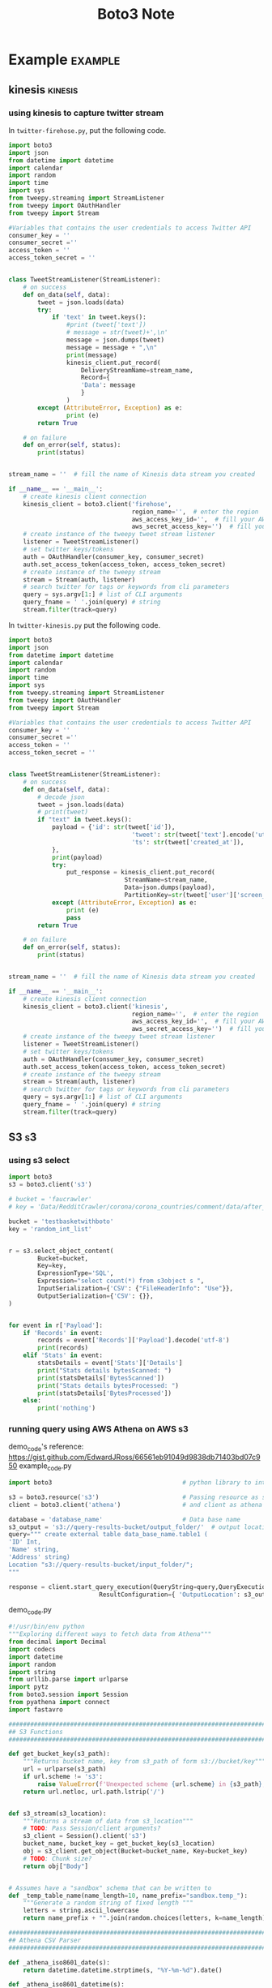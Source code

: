 #+TITLE: Boto3 Note
#+filetags: boto3

* Example :example:
** kinesis :kinesis:
*** using kinesis to capture twitter stream
:PROPERTIES:
:ID:       a132db11-04f1-4fae-9449-6b239aa49035
:END:
In =twitter-firehose.py=, put the following code.
#+BEGIN_SRC python
import boto3
import json
from datetime import datetime
import calendar
import random
import time
import sys
from tweepy.streaming import StreamListener
from tweepy import OAuthHandler
from tweepy import Stream

#Variables that contains the user credentials to access Twitter API
consumer_key = ''
consumer_secret =''
access_token = ''
access_token_secret = ''


class TweetStreamListener(StreamListener):
    # on success
    def on_data(self, data):
        tweet = json.loads(data)
        try:
            if 'text' in tweet.keys():
                #print (tweet['text'])
                # message = str(tweet)+',\n'
                message = json.dumps(tweet)
                message = message + ",\n"
                print(message)
                kinesis_client.put_record(
                    DeliveryStreamName=stream_name,
                    Record={
                    'Data': message
                    }
                )
        except (AttributeError, Exception) as e:
                print (e)
        return True

    # on failure
    def on_error(self, status):
        print(status)


stream_name = ''  # fill the name of Kinesis data stream you created

if __name__ == '__main__':
    # create kinesis client connection
    kinesis_client = boto3.client('firehose',
                                  region_name='',  # enter the region
                                  aws_access_key_id='',  # fill your AWS access key id
                                  aws_secret_access_key='')  # fill you aws secret access key
    # create instance of the tweepy tweet stream listener
    listener = TweetStreamListener()
    # set twitter keys/tokens
    auth = OAuthHandler(consumer_key, consumer_secret)
    auth.set_access_token(access_token, access_token_secret)
    # create instance of the tweepy stream
    stream = Stream(auth, listener)
    # search twitter for tags or keywords from cli parameters
    query = sys.argv[1:] # list of CLI arguments
    query_fname = ' '.join(query) # string
    stream.filter(track=query)
#+END_SRC

In =twitter-kinesis.py= put the following code.
#+BEGIN_SRC python
import boto3
import json
from datetime import datetime
import calendar
import random
import time
import sys
from tweepy.streaming import StreamListener
from tweepy import OAuthHandler
from tweepy import Stream

#Variables that contains the user credentials to access Twitter API
consumer_key = ''
consumer_secret =''
access_token = ''
access_token_secret = ''


class TweetStreamListener(StreamListener):
    # on success
    def on_data(self, data):
        # decode json
        tweet = json.loads(data)
        # print(tweet)
        if "text" in tweet.keys():
            payload = {'id': str(tweet['id']),
                                  'tweet': str(tweet['text'].encode('utf8', 'replace')),
                                  'ts': str(tweet['created_at']),
            },
            print(payload)
            try:
                put_response = kinesis_client.put_record(
                                StreamName=stream_name,
                                Data=json.dumps(payload),
                                PartitionKey=str(tweet['user']['screen_name']))
            except (AttributeError, Exception) as e:
                print (e)
                pass
        return True

    # on failure
    def on_error(self, status):
        print(status)


stream_name = ''  # fill the name of Kinesis data stream you created

if __name__ == '__main__':
    # create kinesis client connection
    kinesis_client = boto3.client('kinesis',
                                  region_name='',  # enter the region
                                  aws_access_key_id='',  # fill your AWS access key id
                                  aws_secret_access_key='')  # fill you aws secret access key
    # create instance of the tweepy tweet stream listener
    listener = TweetStreamListener()
    # set twitter keys/tokens
    auth = OAuthHandler(consumer_key, consumer_secret)
    auth.set_access_token(access_token, access_token_secret)
    # create instance of the tweepy stream
    stream = Stream(auth, listener)
    # search twitter for tags or keywords from cli parameters
    query = sys.argv[1:] # list of CLI arguments
    query_fname = ' '.join(query) # string
    stream.filter(track=query)
#+END_SRC

** S3 :s3:
*** using s3 select
:PROPERTIES:
:ID:       44a85aeb-fd31-4a12-9658-46d0f9110c20
:END:
#+BEGIN_SRC python
import boto3
s3 = boto3.client('s3')

# bucket = 'faucrawler'
# key = 'Data/RedditCrawler/corona/corona_countries/comment/data/after_date=2020-08-18_to_2020-08-21.pickle'

bucket = 'testbasketwithboto'
key = 'random_int_list'


r = s3.select_object_content(
        Bucket=bucket,
        Key=key,
        ExpressionType='SQL',
        Expression="select count(*) from s3object s ",
        InputSerialization={'CSV': {"FileHeaderInfo": "Use"}},
        OutputSerialization={'CSV': {}},
)


for event in r['Payload']:
    if 'Records' in event:
        records = event['Records']['Payload'].decode('utf-8')
        print(records)
    elif 'Stats' in event:
        statsDetails = event['Stats']['Details']
        print("Stats details bytesScanned: ")
        print(statsDetails['BytesScanned'])
        print("Stats details bytesProcessed: ")
        print(statsDetails['BytesProcessed'])
    else:
        print('nothing')
#+END_SRC
*** running query using AWS Athena on AWS s3
demo_code's reference: https://gist.github.com/EdwardJRoss/66561eb91049d9838db71403bd07c950
example_code.py
#+BEGIN_SRC python
import boto3                                    # python library to interface with S3 and athena.

s3 = boto3.resource('s3')                       # Passing resource as s3
client = boto3.client('athena')                 # and client as athena

database = 'database_name'                      # Data base name
s3_output = 's3://query-results-bucket/output_folder/'  # output location
query=""" create external table data_base_name.table1 (
'ID' Int,
'Name' string,
'Address' string)
Location "s3://query-results-bucket/input_folder/";
"""

response = client.start_query_execution(QueryString=query,QueryExecutionContext={  'Database': database},
                         ResultConfiguration={ 'OutputLocation': s3_output})
#+END_SRC

demo_code.py
#+BEGIN_SRC python
#!/usr/bin/env python
"""Exploring different ways to fetch data from Athena"""
from decimal import Decimal
import codecs
import datetime
import random
import string
from urllib.parse import urlparse
import pytz
from boto3.session import Session
from pyathena import connect
import fastavro

################################################################################
## S3 Functions
################################################################################

def get_bucket_key(s3_path):
    """Returns bucket name, key from s3_path of form s3://bucket/key"""
    url = urlparse(s3_path)
    if url.scheme != 's3':
        raise ValueError(f'Unexpected scheme {url.scheme} in {s3_path}; expected s3')
    return url.netloc, url.path.lstrip('/')


def s3_stream(s3_location):
    """Returns a stream of data from s3_location"""
    # TODO: Pass Session/client arguments?
    s3_client = Session().client('s3')
    bucket_name, bucket_key = get_bucket_key(s3_location)
    obj = s3_client.get_object(Bucket=bucket_name, Key=bucket_key)
    # TODO: Chunk size?
    return obj["Body"]


# Assumes have a "sandbox" schema that can be written to
def _temp_table_name(name_length=10, name_prefix="sandbox.temp_"):
    """Generate a random string of fixed length """
    letters = string.ascii_lowercase
    return name_prefix + "".join(random.choices(letters, k=name_length))

################################################################################
## Athena CSV Parser
################################################################################

def _athena_iso8601_date(s):
    return datetime.datetime.strptime(s, "%Y-%m-%d").date()

def _athena_iso8601_datetime(s):
    return datetime.datetime.strptime(s, "%Y-%m-%d %H:%M:%S.%f")

def _athena_binary(s):
    return codecs.decode(s.replace(" ", ""), "hex")

def _athena_decimal(s):
    return Decimal(s)


_TYPE_MAPPINGS = {
    "boolean": bool,
    "real": float,
    "float": float,
    "double": float,
    "tinyint": int,
    "smallint": int,
    "integer": int,
    "bigint": int,
    "decimal": _athena_decimal,
    "char": str,
    "varchar": str,
    "array": str,  # Complex types to str
    "row": str,  # Complex types to str
    "varbinary": _athena_binary,
    "map": str,  # Complex types to str
    "date": _athena_iso8601_date,
    "timestamp": _athena_iso8601_datetime,
    "unknown": str,
}

def parse_athena_csv(lines, types):
    """Parse a CSV output by Athena with types from metadata.
    The CSV query results from Athena are fully quoted, except for nulls which
    are unquoted. Neither Python's inbuilt CSV reader or Pandas can distinguish
    the two cases so we roll our own CSV reader.
    """
    rows = _athena_parse_csv(lines)
    type_mappers = [_TYPE_MAPPINGS[dtype] for dtype in types]
    try:
        header = next(rows)
    except StopIteration:
        raise ValueError("Can't parse header line in CSV")
    if len(types) != len(header):
        raise ValueError(f"Have header {len(header)} fields, but {len(types)} types")

    for row in rows:
        if len(header) != len(row):
            raise ValueError(f"Got {len(row)} fields, expected {len(header)}")
        values = [
            mapper(v) if v is not None else v for mapper, v in zip(type_mappers, row)
        ]
        yield dict(zip(header, values))


_QUOTE = '"'
_ENDLINE = "\n"
_SEP = ","
def _athena_parse_csv(lines):
    """Parse a CSV output by Athena
    Returns nulls for unquoted fields
    """
    in_quote = False
    paired_quote = False
    chomp = False
    history = ""
    last_idx = 0
    ans = []
    for line in lines:
        for idx, char in enumerate(line):
            if not in_quote:
                assert char in (
                    _SEP,
                    _ENDLINE,
                    _QUOTE,
                ), f"Unexpected character {char} outside of field"
                # Read in nulls; unquoted fields
                if char in (_SEP, _ENDLINE) and not chomp:
                    ans.append(None)
                if char == _QUOTE:
                    in_quote = True
                    last_idx = idx + 1
                elif char == _ENDLINE:
                    yield ans
                    ans = []
                chomp = False
            else:
                if char == _QUOTE:
                    if paired_quote:
                        paired_quote = False
                    elif line[idx + 1] == _QUOTE:
                        paired_quote = True
                    else:
                        data = history + line[last_idx:idx]
                        data = data.replace('""', '"')
                        ans.append(data)
                        history = ""
                        in_quote = False
                        chomp = True
                elif char == _ENDLINE:
                    history += line[last_idx : idx + 1]
                    last_idx = 0
    assert not (history or ans), f"Leftover data: {history}, {ans}"


################################################################################
## Athena Helper Functions
################################################################################

def create_table_as(cursor, table, sql, parameters, with_data=True, **properties):
    """Create table as the result of sql using parameters.
    Properties are passed into the CTAS query as per the Athena Documentation.
    https://docs.aws.amazon.com/athena/latest/ug/create-table-as.html
    If with_data is False a new empty table with the same schema is created.
    For example create_table_as("sandbox.test", "select 1", format='parquet')
    """

    def _format(x):
        if isinstance(x, str):
            return f"'{x}'"
        if isinstance(x, Iterable):
            return f"ARRAY[{', '.join([_format(xi) for xi in x])}]"
        return str(x)

    if properties:
        property_str = (
            "WITH ( "
            + ",".join(f"{k} = {_format(v)}" for k, v in properties.items())
            + " )"
        )
    else:
        property_str = ""
    ctas = f"""CREATE TABLE {table} {property_str} AS ( {sql} ) WITH {'' if with_data else 'NO'} DATA"""
    cursor.execute(ctas, parameters)

def drop_table(cursor, table: str) -> None:
    """Drop table if it exists"""
    cursor.execute(f"DROP TABLE IF EXISTS {table}")
    # Could delete S3 data here

def location_table(cursor, table: str):
    """Returns the external S3 paths of the data in table"""
    cursor.execute(f'select distinct "$path" from {table}')
    rows = cursor.fetchall()
    paths = [row[0] for row in rows]
    return paths

################################################################################
## Query Athena
################################################################################

def query_direct(cursor, sql, parameters=None):
    """Execute query using cursor and parameters, directly"""
    cursor.execute(sql, parameters)
    columns = [desc[0] for desc in cursor.description]
    while True:
        row = cursor.fetchone()
        if row is None:
            break
        yield dict(zip(columns, row))


def query(cursor, sql, parameters=None):
    """Execute query using cursor and parameters, using CSV trick"""
    cursor.execute(sql, parameters)
    raw_stream = s3_stream(cursor.output_location)

    # This comes from the .metadata file on S3
    types = [x[1] for x in cursor.description]

    # Stream the data
    data_stream = codecs.getreader("utf-8")(raw_stream)

    return parse_athena_csv(data_stream, types)


def query_avro(cursor, sql, parameters=None):
    """Execute query using cursor and parameters via avro
    Query must have all columns named and valid types as for a CTAS statement"""
    table = _temp_table_name()
    try:
        create_table_as(cursor, table, sql, parameters, format="AVRO")
        for s3_location in location_table(cursor, table):
            stream = s3_stream(s3_location)
            # Note: We lose the schema here
            for row in fastavro.reader(stream):
                yield row
    finally:
        drop_table(cursor, table)



def test():
    cursor = connect().cursor()

    print("Test parameter conversion")
    params = {
        "bool": True,
        "int": 4300000000,
        "float": 1e0,
        "date": datetime.date(2018, 1, 1),
        "datetime": datetime.datetime(2008, 9, 15, 3, 4, 5, 324000),
        "str": "a🔥",
        "null": None,
    }

    sql = "select " + ", ".join(f'%({p})s as "{p}"' for p in params)

    q = list(query(cursor, sql, params))
    assert q[0] == params

    q = list(query_direct(cursor, sql, params))
    assert q[0] == params


    # sql_named = sql.replace('%(null)s', 'cast(%(null)s as varchar)')
    # q = list(query_avro(cursor, sql_named, params))
    # # Fails because of https://github.com/laughingman7743/PyAthena/issues/126
    # assert q[0] == params

    print("Test basic types")
    sql = """select TRUE as "bool",
                    4300000000 as "int",
                    1e0 as "float",
                    DECIMAL '0.1' as "decimal",
                    to_utf8('ab') as "binary",
                    'a🔥' as "string",
                    DATE '2018-01-01' as "date",
                    TIMESTAMP '2008-09-15 03:04:05.324' as "timestamp",
                    cast(NULL as varchar) as "null"
          """

    result = {
        'bool': True,
        'int': 4300000000,
        'float': 1e0,
        'decimal': Decimal("0.1"),
        'binary': b"ab",
        'string': "a🔥",
        'date': datetime.date(2018, 1, 1),
        'timestamp': datetime.datetime(2008, 9, 15, 3, 4, 5, 324000),
        'null': None,
    }

    q = list(query_direct(cursor, sql))
    assert q[0] == result

    q = list(query(cursor, sql))
    assert q[0] == result


    q = list(query_avro(cursor, sql))
    # Avro includes timezone information, strip it away for test
    q[0]['timestamp'] = q[0]['timestamp'].replace(tzinfo=None)
    assert q[0] == result

    print("Test newlines and nulls")

    sql = """SELECT '\n', '\n\n', 'a\nb', '\n\n\n',
                ',', '\t', '"', '\\', '\\n',
                '', ' ', 'N/A', 'NULL', '''', NULL"""

    result = ("\n", "\n\n", "a\nb", "\n\n\n", ",", "\t", '"', "\\", "\\n",
                "", " ", "N/A", "NULL", "'", None,)

    q = list(query_direct(cursor, sql))
    assert tuple(q[0].values()) == result

    q = list(query(cursor, sql))
    assert tuple(q[0].values()) == result

    print("Test compound types")

    sql = "select ARRAY[1, 2, 3] as array, CAST(ROW(1, 2.0) AS ROW(x BIGINT, y DOUBLE)) as row, MAP(ARRAY[cast('foo' as varchar), cast('bar' as varchar)], ARRAY[1, 2]) as map"

    result_str = {
        'array': '[1, 2, 3]',
        'row': '{x=1, y=2.0}',
        'map': '{bar=2, foo=1}',
    }

    result = {
        'array': [1, 2, 3],
        'row': {'x': 1, 'y': 2.0},
        'map': {'bar': 2, 'foo': 1},
    }

    q = list(query_direct(cursor, sql))
    assert q[0] == result_str

    q = list(query(cursor, sql))
    assert q[0] == result_str


    q = list(query_avro(cursor, sql))
    assert q[0] == result

if __name__ == '__main__':
    test()
#+END_SRC

utility_code.py
#+BEGIN_SRC python
import boto3
import pandas as pd
import io
import re
import time

params = {
    'region': 'eu-central-1',
    'database': 'databasename',
    'bucket': 'your-bucket-name',
    'path': 'temp/athena/output',
    'query': 'SELECT * FROM tablename LIMIT 100'
}


session = boto3.Session()


def athena_query(client, params):
    response = client.start_query_execution(
        QueryString=params["query"],
        QueryExecutionContext={
            'Database': params['database']
        },
        ResultConfiguration={
            'OutputLocation': 's3://' + params['bucket'] + '/' + params['path']
        }
    )
    return response


def athena_to_s3(session, params, max_execution=5):
    client = session.client('athena', region_name=params["region"])
    execution = athena_query(client, params)
    execution_id = execution['QueryExecutionId']
    state = 'RUNNING'

    while (max_execution > 0 and state in ['RUNNING', 'QUEUED']):
        max_execution = max_execution - 1
        response = client.get_query_execution(QueryExecutionId=execution_id)

        if 'QueryExecution' in response and \
                'Status' in response['QueryExecution'] and \
                'State' in response['QueryExecution']['Status']:
            state = response['QueryExecution']['Status']['State']
            if state == 'FAILED':
                return False
            elif state == 'SUCCEEDED':
                s3_path = response['QueryExecution']['ResultConfiguration'][
                    'OutputLocation']
                filename = re.findall('.*\/(.*)', s3_path)[0]
                return filename
        time.sleep(1)

    return False

# Deletes all files in your path so use carefully!
def cleanup(session, params):
    s3 = session.resource('s3')
    my_bucket = s3.Bucket(params['bucket'])
    for item in my_bucket.objects.filter(Prefix=params['path']):
        item.delete()


# Query Athena and get the s3 filename as a result
s3_filename = athena_to_s3(session, params)

# Removes all files from the s3 folder you specified, so be careful
cleanup(session, params)

#+END_SRC
*** downlaod file from aws s3
reference: https://boto3.amazonaws.com/v1/documentation/api/latest/guide/s3-example-download-file.html
#+BEGIN_SRC python
import boto3

s3 = boto3.client('s3')
s3.download_file('BUCKET_NAME', 'OBJECT_NAME', 'FILE_NAME'

'''
 Like their upload cousins, the download methods are provided by the S3 Client, Bucket, and Object classes, and each class provides identical functionality. Use whichever class is convenient.
'''
s3 = boto3.client('s3')
with open('FILE_NAME', 'wb') as f:
    s3.download_fileobj('BUCKET_NAME', 'OBJECT_NAME', f)
#+END_SRC
*** retrive/set/delete a bucket policy
retrieve.py
#+BEGIN_SRC python
#=====================
#==Rtrieve a bucket policy
#=====================
import boto3

# Retrieve the policy of the specified bucket
s3 = boto3.client('s3')
result = s3.get_bucket_policy(Bucket='BUCKET_NAME')
print(result['Policy'])
#+END_SRC

set.py
#+BEGIN_SRC python
#=====================
#==Set a bucket policy
#=====================
import json

# Create a bucket policy
bucket_name = 'BUCKET_NAME'
bucket_policy = {
    'Version': '2012-10-17',
    'Statement': [{
        'Sid': 'AddPerm',
        'Effect': 'Allow',
        'Principal': '*',
        'Action': ['s3:GetObject'],
        'Resource': f'arn:aws:s3:::{bucket_name}/*'
    }]
}

# Convert the policy from JSON dict to string
bucket_policy = json.dumps(bucket_policy)

# Set the new policy
s3 = boto3.client('s3')
s3.put_bucket_policy(Bucket=bucket_name, Policy=bucket_policy)


#+END_SRC

delete.py
#+BEGIN_SRC python
#=====================
#==Delete a bucket policy
#=====================
s3 = boto3.client('s3')
s3.delete_bucket_policy(Bucket='BUCKET_NAME')
#+END_SRC
*** bucket access control list (ACL)
reference: https://boto3.amazonaws.com/v1/documentation/api/latest/guide/s3-example-access-permissions.html
#+BEGIN_SRC python
import boto3

bucket_name = 'testbasketwithboto'

# Retrieve a bucket's ACL
s3 = boto3.client('s3')
result = s3.get_bucket_acl(Bucket=bucket_name)
print(result)
#+END_SRC
*** uploading files to AWS s3
example.py
#+BEGIN_SRC python
import logging
import os
import pathlib
import pickle
from typing import Any
from typing import Dict

import boto3
from botocore.exceptions import ClientError

from global_params import DATA_PATH


def upload_file(file_name, bucket, object_name=None, ExtraArgs: Dict =None):
    """Upload a file to an S3 bucket

    :param file_name: File to upload
    :param bucket: Bucket to upload to
    :param object_name: S3 object name. If not specified then file_name is used
    :return: True if file was uploaded, else False
    """

    # If S3 object_name was not specified, use file_name
    if object_name is None:
        object_name = file_name

    # Upload the file
    s3_client = boto3.client('s3')
    try:
        response = s3_client.upload_file(
            file_name, bucket, object_name,
            ExtraArgs=ExtraArgs)

    except ClientError as e:
        logging.error(e)
        return False

def save_to_file(content: Any, saved_file: pathlib.Path) -> None:
    """Save content to specified path."""
    path = str(pathlib.Path(saved_file).parent)

    if not os.path.exists(path):
        os.makedirs(path)

    with open(str(saved_file.resolve()), "wb") as f:
        pickle.dump(content, f)
        print(f"saved at {f.name}")
        print()

import random
random_int_list = random.randint(1,10)
save_path = DATA_PATH / 'test/random_int_list.pickle'
save_to_file(random_int_list,save_path)

# The following ExtraArgs setting specifies metadata to attach to the S3 object.
ExtraAgs_1 = {'Metadata': {'mykey': 'myvalue'}}
# The following ExtraArgs setting assigns the canned ACL (access control list)
# value 'public-read' to the S3 object.
ExtraAgs_2 = {'ACL': 'public-read'}
# # The ExtraArgs parameter can also be used to set custom or multiple ACLs.
# ExtraAgs_3 =  \
#     {
#         'GrantRead': 'uri="http://acs.amazonaws.com/groups/global/AllUsers"',
#         'GrantFullControl': 'id="01234567890abcdefg"',
#     }

ExtraArgs = {**ExtraAgs_1, **ExtraAgs_2,
             # **ExtraAgs_3,
             }

bucket_name = 'testbasketwithboto'

upload_file(str(save_path), bucket_name,
            object_name='random_int_list_with_ExtraAgs',
            ExtraArgs=ExtraArgs)

'''
The upload_file and upload_fileobj methods are provided by the S3 Client, Bucket, and Object classes. The method functionality provided by each class is identical. No benefits are gained by calling one class's method over another's. Use whichever class is most convenient.
'''
s3 = boto3.client('s3')
with open("FILE_NAME", "rb") as f:
    s3.upload_fileobj(f, "BUCKET_NAME", "OBJECT_NAME")

#+END_SRC

call_back_example.py
#+BEGIN_SRC python
import os
import sys
import threading

class ProgressPercentage(object):

    def __init__(self, filename):
        self._filename = filename
        self._size = float(os.path.getsize(filename))
        self._seen_so_far = 0
        self._lock = threading.Lock()

    def __call__(self, bytes_amount):
        # To simplify, assume this is hooked up to a single filename
        with self._lock:
            self._seen_so_far += bytes_amount
            percentage = (self._seen_so_far / self._size) * 100
            sys.stdout.write(
                "\r%s  %s / %s  (%.2f%%)" % (
                    self._filename, self._seen_so_far, self._size,
                    percentage))
            sys.stdout.flush()

s3.upload_file(
    'FILE_NAME', 'BUCKET_NAME', 'OBJECT_NAME',
    Callback=ProgressPercentage('FILE_NAME')
)
#+END_SRC
*** create new bucket in AWS S3
reference: https://boto3.amazonaws.com/v1/documentation/api/latest/guide/s3-example-creating-buckets.html
#+BEGIN_SRC python
import logging
import boto3
from botocore.exceptions import ClientError


def create_bucket(bucket_name, region=None):
    """Create an S3 bucket in a specified region

    If a region is not specified, the bucket is created in the S3 default
    region (us-east-1).

    :param bucket_name: Bucket to create
    :param region: String region to create bucket in, e.g., 'us-west-2'
    :return: True if bucket created, else False
    """

    # Create bucket
    try:
        if region is None:
            s3_client = boto3.client('s3')
            s3_client.create_bucket(Bucket=bucket_name)
        else:
            s3_client = boto3.client('s3', region_name=region)
            location = {'LocationConstraint': region}
            s3_client.create_bucket(Bucket=bucket_name,
                                    CreateBucketConfiguration=location)
    except ClientError as e:
        logging.error(e)
        return False

    return True

create_bucket("testbasketwithboto")

#+END_SRC
*** list all buckets in AWS S3
reference: https://boto3.amazonaws.com/v1/documentation/api/latest/guide/s3-example-creating-buckets.html
#+BEGIN_SRC python
import boto3

# Retrieve the list of existing buckets
s3 = boto3.client('s3')
response = s3.list_buckets()

# Output the bucket names
print('Existing buckets:')
for bucket in response['Buckets']:
    print(f'  {bucket["Name"]}')

#+END_SRC

